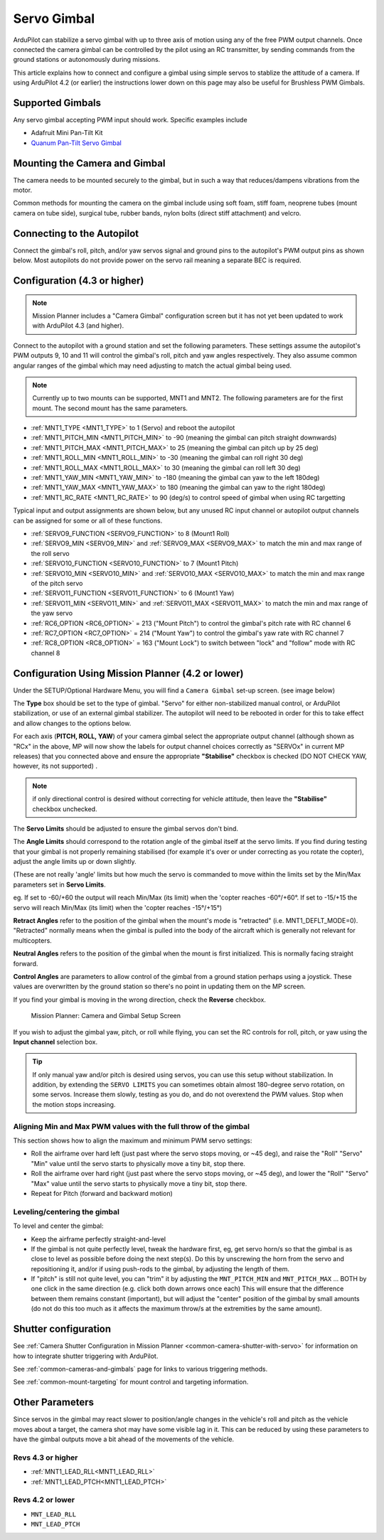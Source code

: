.. _common-camera-gimbal:

============
Servo Gimbal
============

.. image:: ../../../images/servo-gimbal.png
    :width: 450px

ArduPilot can stabilize a servo gimbal with up to three axis of motion using any of the free PWM output channels.
Once connected the camera gimbal can be controlled by the pilot using an RC transmitter, by sending commands from the ground stations or autonomously during missions.

This article explains how to connect and configure a gimbal using simple servos to stablize the attitude of a camera.  If using ArduPilot 4.2 (or earlier) the instructions lower down on this page may also be useful for Brushless PWM Gimbals.

Supported Gimbals
=================

Any servo gimbal accepting PWM input should work.  Specific examples include

- Adafruit Mini Pan-Tilt Kit
- `Quanum Pan-Tilt Servo Gimbal <https://hobbyking.com/en_us/quanum-servo-based-pan-tilt.html>`__

Mounting the Camera and Gimbal
==============================

The camera needs to be mounted securely to the gimbal, but in such a way
that reduces/dampens vibrations from the motor.

Common methods for mounting the camera on the gimbal include using soft
foam, stiff foam, neoprene tubes (mount camera on tube side), surgical
tube, rubber bands, nylon bolts (direct stiff attachment) and velcro.

Connecting to the Autopilot
===========================

Connect the gimbal's roll, pitch, and/or yaw servos signal and ground pins to the autopilot's PWM output pins as shown below.  Most autopilots do not provide power on the servo rail meaning a separate BEC is required.

.. image:: ../../../images/pixhawk_to_gimbal_connection.jpg
    :target: ../_images/pixhawk_to_gimbal_connection.jpg

Configuration (4.3 or higher)
=============================

.. note::

   Mission Planner includes a "Camera Gimbal" configuration screen but it has not yet been updated to work with ArduPilot 4.3 (and higher).

Connect to the autopilot with a ground station and set the following parameters. These settings assume the autopilot's PWM outputs 9, 10 and 11 will control the gimbal's roll, pitch and yaw angles respectively. They also assume common angular ranges of the gimbal which may need adjusting to match the actual gimbal being used.

.. note:: Currently up to two mounts can be supported, MNT1 and MNT2. The following parameters are for the first mount. The second mount has the same parameters.

- :ref:`MNT1_TYPE <MNT1_TYPE>` to 1 (Servo) and reboot the autopilot
- :ref:`MNT1_PITCH_MIN <MNT1_PITCH_MIN>` to -90 (meaning the gimbal can pitch straight downwards)
- :ref:`MNT1_PITCH_MAX <MNT1_PITCH_MAX>` to 25 (meaning the gimbal can pitch up by 25 deg)
- :ref:`MNT1_ROLL_MIN <MNT1_ROLL_MIN>` to -30 (meaning the gimbal can roll right 30 deg)
- :ref:`MNT1_ROLL_MAX <MNT1_ROLL_MAX>` to 30 (meaning the gimbal can roll left 30 deg)
- :ref:`MNT1_YAW_MIN <MNT1_YAW_MIN>` to -180 (meaning the gimbal can yaw to the left 180deg)
- :ref:`MNT1_YAW_MAX <MNT1_YAW_MAX>` to 180 (meaning the gimbal can yaw to the right 180deg)
- :ref:`MNT1_RC_RATE <MNT1_RC_RATE>` to 90 (deg/s) to control speed of gimbal when using RC targetting

Typical input and output assignments are shown below, but any unused RC input channel or autopilot output channels can be assigned for some or all of these functions.

- :ref:`SERVO9_FUNCTION <SERVO9_FUNCTION>` to 8 (Mount1 Roll)
- :ref:`SERVO9_MIN <SERVO9_MIN>` and :ref:`SERVO9_MAX <SERVO9_MAX>` to match the min and max range of the roll servo
- :ref:`SERVO10_FUNCTION <SERVO10_FUNCTION>` to 7 (Mount1 Pitch)
- :ref:`SERVO10_MIN <SERVO10_MIN>` and :ref:`SERVO10_MAX <SERVO10_MAX>` to match the min and max range of the pitch servo
- :ref:`SERVO11_FUNCTION <SERVO11_FUNCTION>` to 6 (Mount1 Yaw)
- :ref:`SERVO11_MIN <SERVO11_MIN>` and :ref:`SERVO11_MAX <SERVO11_MAX>` to match the min and max range of the yaw servo
- :ref:`RC6_OPTION <RC6_OPTION>` = 213 ("Mount Pitch") to control the gimbal's pitch rate with RC channel 6
- :ref:`RC7_OPTION <RC7_OPTION>` = 214 ("Mount Yaw") to control the gimbal's yaw rate with RC channel 7
- :ref:`RC8_OPTION <RC8_OPTION>` = 163 ("Mount Lock") to switch between "lock" and "follow" mode with RC channel 8

Configuration Using Mission Planner (4.2 or lower)
==================================================

Under the SETUP/Optional Hardware Menu, you will find a ``Camera
Gimbal`` set-up screen. (see image below)

The **Type** box should be set to the type of gimbal. "Servo" for either non-stabilized manual control, or ArduPilot stabilization, or use of an external gimbal stabilizer. The autopilot will need to be rebooted in order for this to take effect and allow changes to the options below.

For each axis (**PITCH, ROLL, YAW**) of your camera gimbal select the appropriate output
channel (although shown as "RCx" in the above, MP will now show the labels for output channel choices correctly as "SERVOx" in current MP releases) that you connected above and ensure the appropriate **"Stabilise"** checkbox is checked (DO NOT CHECK YAW, however, its not supported) .

.. note:: if only directional control is desired without correcting for vehicle attitude, then leave the **"Stabilise"** checkbox unchecked.

The **Servo Limits** should be adjusted to ensure the gimbal servos
don't bind.

The **Angle Limits** should correspond to the rotation angle of the gimbal
itself at the servo limits. If you find during testing that your gimbal
is not properly remaining stabilised (for example it's over or
under correcting as you rotate the copter), adjust the angle limits up or
down slightly.

(These are not really 'angle' limits but how much the servo is commanded
to move within the limits set by the Min/Max parameters set in **Servo Limits**.

eg. If set to -60/+60 the output will reach Min/Max (its limit) when the
'copter reaches -60°/+60°. If set to -15/+15 the servo will reach Min/Max (its limit) when the
'copter reaches -15°/+15°)

**Retract Angles** refer to the position of the gimbal when the
mount's mode is "retracted" (i.e. MNT1_DEFLT_MODE=0). "Retracted" normally
means when the gimbal is pulled into the body of the aircraft which is
generally not relevant for multicopters.

**Neutral Angles** refers to the position of the gimbal when the mount
is first initialized. This is normally facing straight forward.

**Control Angles** are parameters to allow control of the gimbal from
a ground station perhaps using a joystick. These values are overwritten
by the ground station so there's no point in updating them on the MP
screen.

If you find your gimbal is moving in the wrong direction, check the
**Reverse** checkbox.

.. figure:: ../../../images/MPCameraAndGimbalSetupScreen.jpg
   :target: ../_images/MPCameraAndGimbalSetupScreen.jpg

   Mission Planner: Camera and Gimbal Setup Screen

If you wish to adjust the gimbal yaw, pitch, or roll while flying, you can
set the RC controls for roll, pitch, or yaw using the **Input channel** selection box.

.. tip:: If only manual yaw and/or pitch is desired using servos, you can use this setup without stabilization. In addition, by extending the ``SERVO LIMITS`` you can sometimes obtain almost 180-degree servo rotation, on some servos. Increase them slowly, testing as you do, and do not overextend the PWM values. Stop when the motion stops increasing.

Aligning Min and Max PWM values with the full throw of the gimbal
-----------------------------------------------------------------

This section shows how to align the maximum and minimum PWM servo
settings:

- Roll the airframe over hard left (just past where the servo stops moving, or ~45 deg), and raise the "Roll" "Servo" "Min" value until the servo starts to physically move a tiny bit, stop there.
- Roll the airframe over hard right (just past where the servo stops moving, or ~45 deg), and lower the "Roll" "Servo" "Max" value until the servo starts to physically move a tiny bit, stop there.

- Repeat for Pitch (forward and backward motion)

Leveling/centering the gimbal
-----------------------------

To level and center the gimbal:

-  Keep the airframe perfectly straight-and-level
-  If the gimbal is not quite perfectly level, tweak the hardware first, eg, get servo horn/s so that the gimbal is as close to level as possible before doing the next step(s). Do this by unscrewing the horn from the servo and repositioning it, and/or if using push-rods to the gimbal, by adjusting the length of them.
-  If "pitch" is still not quite level, you can "trim" it by adjusting the ``MNT_PITCH_MIN`` and ``MNT_PITCH_MAX`` ... BOTH by one click in the same direction (e.g. click both down arrows once each) This will ensure that the difference between them remains constant (important), but will adjust the "center" position of the gimbal by small amounts (do not do this too much as it affects the maximum throw/s at the extremities by the same amount).

Shutter configuration
=====================

See :ref:`Camera Shutter Configuration in Mission Planner <common-camera-shutter-with-servo>` for information on how to integrate shutter triggering with ArduPilot.

See :ref:`common-cameras-and-gimbals` page for links to various triggering methods.

See :ref:`common-mount-targeting` for mount control and targeting information.


Other Parameters
================

Since servos in the gimbal may react slower to position/angle changes in the vehicle's roll and pitch as the vehicle moves about a target, the camera shot may have some visible lag in it. This can be reduced by using these parameters to have the gimbal outputs move a bit ahead of the movements of the vehicle.


Revs 4.3 or higher
------------------

- :ref:`MNT1_LEAD_RLL<MNT1_LEAD_RLL>` 
- :ref:`MNT1_LEAD_PTCH<MNT1_LEAD_PTCH>`

Revs 4.2 or lower
-----------------

- ``MNT_LEAD_RLL``
- ``MNT_LEAD_PTCH``
